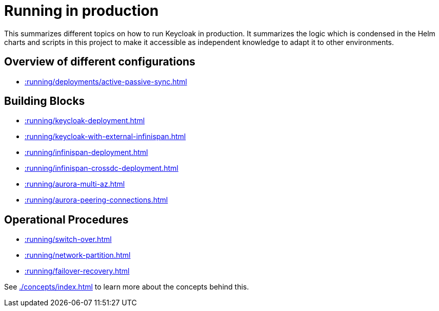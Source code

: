 = Running in production
:description: This summarizes different topics on how to run Keycloak in production.

{description}
It summarizes the logic which is condensed in the Helm charts and scripts in this project to make it accessible as independent knowledge to adapt it to other environments.

[#overview]
== Overview of different configurations

* xref::running/deployments/active-passive-sync.adoc[]

[#building-blocks]
== Building Blocks

* xref::running/keycloak-deployment.adoc[]
* xref::running/keycloak-with-external-infinispan.adoc[]
* xref::running/infinispan-deployment.adoc[]
* xref::running/infinispan-crossdc-deployment.adoc[]
* xref::running/aurora-multi-az.adoc[]
* xref::running/aurora-peering-connections.adoc[]

== Operational Procedures

* xref::running/switch-over.adoc[]
* xref::running/network-partition.adoc[]
* xref::running/failover-recovery.adoc[]

See xref:./concepts/index.adoc[] to learn more about the concepts behind this.
